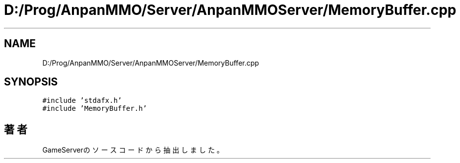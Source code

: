 .TH "D:/Prog/AnpanMMO/Server/AnpanMMOServer/MemoryBuffer.cpp" 3 "2018年12月20日(木)" "GameServer" \" -*- nroff -*-
.ad l
.nh
.SH NAME
D:/Prog/AnpanMMO/Server/AnpanMMOServer/MemoryBuffer.cpp
.SH SYNOPSIS
.br
.PP
\fC#include 'stdafx\&.h'\fP
.br
\fC#include 'MemoryBuffer\&.h'\fP
.br

.SH "著者"
.PP 
 GameServerのソースコードから抽出しました。
